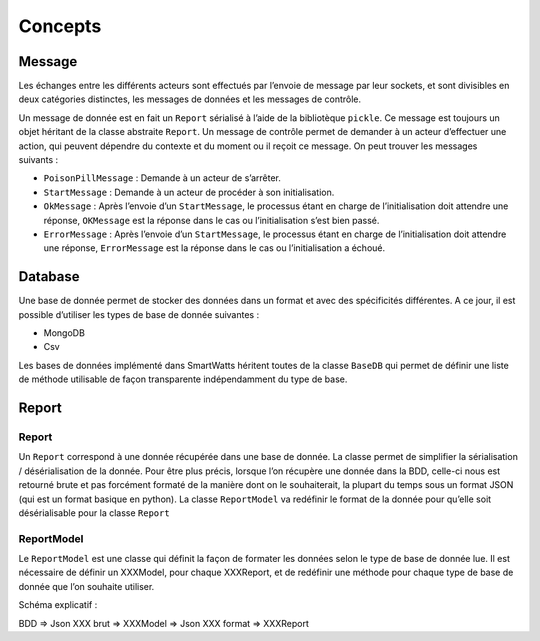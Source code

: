 .. Concept page

Concepts
##############

Message
*******

Les échanges entre les différents acteurs sont effectués par l’envoie de message par leur sockets, et sont divisibles en deux catégories distinctes, les messages de données et les messages de contrôle.

Un message de donnée est en fait un ``Report`` sérialisé à l’aide de la bibliotèque ``pickle``. Ce message est toujours un objet héritant de la classe abstraite ``Report``.
Un message de contrôle permet de demander à un acteur d’effectuer une action, qui peuvent dépendre du contexte et du moment ou il reçoit ce message. On peut trouver les messages suivants :

* ``PoisonPillMessage`` : Demande à un acteur de s’arrêter.
* ``StartMessage`` : Demande à un acteur de procéder à son initialisation.
* ``OkMessage`` : Après l’envoie d’un ``StartMessage``, le processus étant en charge de l’initialisation doit attendre une réponse, ``OKMessage`` est la réponse dans le cas ou l’initialisation s’est bien passé.
* ``ErrorMessage`` : Après l’envoie d’un ``StartMessage``, le processus étant en charge de l’initialisation doit attendre une réponse, ``ErrorMessage`` est la réponse dans le cas ou l’initialisation a échoué.


Database
********

Une base de donnée permet de stocker des données dans un format et avec des spécificités différentes. 
A ce jour, il est possible d’utiliser les types de base de donnée suivantes :

* MongoDB
* Csv

Les bases de données implémenté dans SmartWatts héritent toutes de la classe ``BaseDB`` qui permet de définir une liste de méthode utilisable de façon transparente indépendamment du type de base.

Report
******

Report
======

Un ``Report`` correspond à une donnée récupérée dans une base de donnée. La classe permet de simplifier la sérialisation / désérialisation de la donnée. Pour être plus précis, lorsque l’on récupère une donnée dans la BDD, celle-ci nous est retourné brute et pas forcément formaté de la manière dont on le souhaiterait, la plupart du temps sous un format JSON (qui est un format basique en python). La classe ``ReportModel`` va redéfinir le format de la donnée pour qu’elle soit désérialisable pour la classe ``Report``

.. image:: _static/schema_report.png

ReportModel
===========

Le ``ReportModel`` est une classe qui définit la façon de formater les données selon le type de base de donnée lue. Il est nécessaire de définir un XXXModel, pour chaque XXXReport, et de redéfinir une méthode pour chaque type de base de donnée que l’on souhaite utiliser.

Schéma explicatif :

BDD => Json XXX brut => XXXModel => Json XXX format => XXXReport
